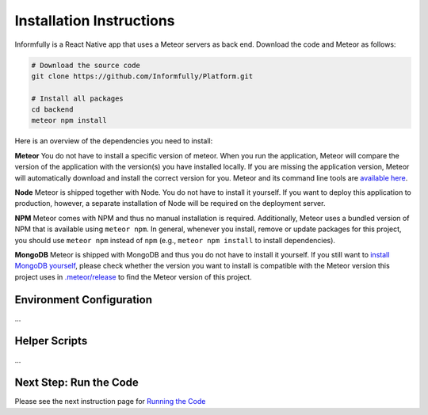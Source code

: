 Installation Instructions
=========================

.. _installation:

Informfully is a React Native app that uses a Meteor servers as back end. Download the code and Meteor as follows:

.. code-block:: console

    # Download the source code
    git clone https://github.com/Informfully/Platform.git

    # Install all packages
    cd backend
    meteor npm install

Here is an overview of the dependencies you need to install:

**Meteor** You do not have to install a specific version of meteor.
When you run the application, Meteor will compare the version of the application with the version(s) you have installed locally.
If you are missing the application version, Meteor will automatically download and install the correct version for you.
Meteor and its command line tools are `available here <https://www.meteor.com/install>`_.

**Node** Meteor is shipped together with Node. 
You do not have to install it yourself.
If you want to deploy this application to production, however, a separate installation of Node will be required on the deployment server.

**NPM** Meteor comes with NPM and thus no manual installation is required.
Additionally, Meteor uses a bundled version of NPM that is available using ``meteor npm``.
In general, whenever you install, remove or update packages for this project, you should use ``meteor npm`` instead of ``npm`` (e.g., ``meteor npm install`` to install dependencies).

**MongoDB** Meteor is shipped with MongoDB and thus you do not have to install it yourself.
If you still want to `install MongoDB yourself <https://docs.mongodb.com/manual/installation/>`_, please check whether the version you want to install is compatible with the Meteor version this project uses in `.meteor/release <https://github.com/Informfully/Platform/blob/main/backend/.meteor/release>`_ to find the Meteor version of this project.

Environment Configuration
-------------------------

...

Helper Scripts
--------------

...

Next Step: Run the Code
-------------------------

Please see the next instruction page for `Running the Code <https://informfully.readthedocs.io/en/latest/development.html>`_
